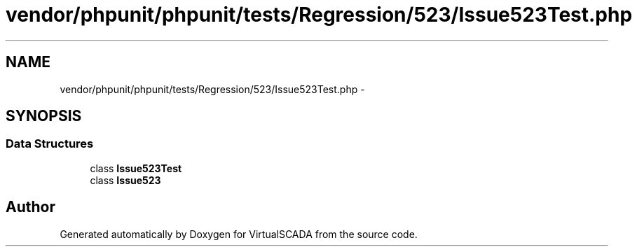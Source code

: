 .TH "vendor/phpunit/phpunit/tests/Regression/523/Issue523Test.php" 3 "Tue Apr 14 2015" "Version 1.0" "VirtualSCADA" \" -*- nroff -*-
.ad l
.nh
.SH NAME
vendor/phpunit/phpunit/tests/Regression/523/Issue523Test.php \- 
.SH SYNOPSIS
.br
.PP
.SS "Data Structures"

.in +1c
.ti -1c
.RI "class \fBIssue523Test\fP"
.br
.ti -1c
.RI "class \fBIssue523\fP"
.br
.in -1c
.SH "Author"
.PP 
Generated automatically by Doxygen for VirtualSCADA from the source code\&.
